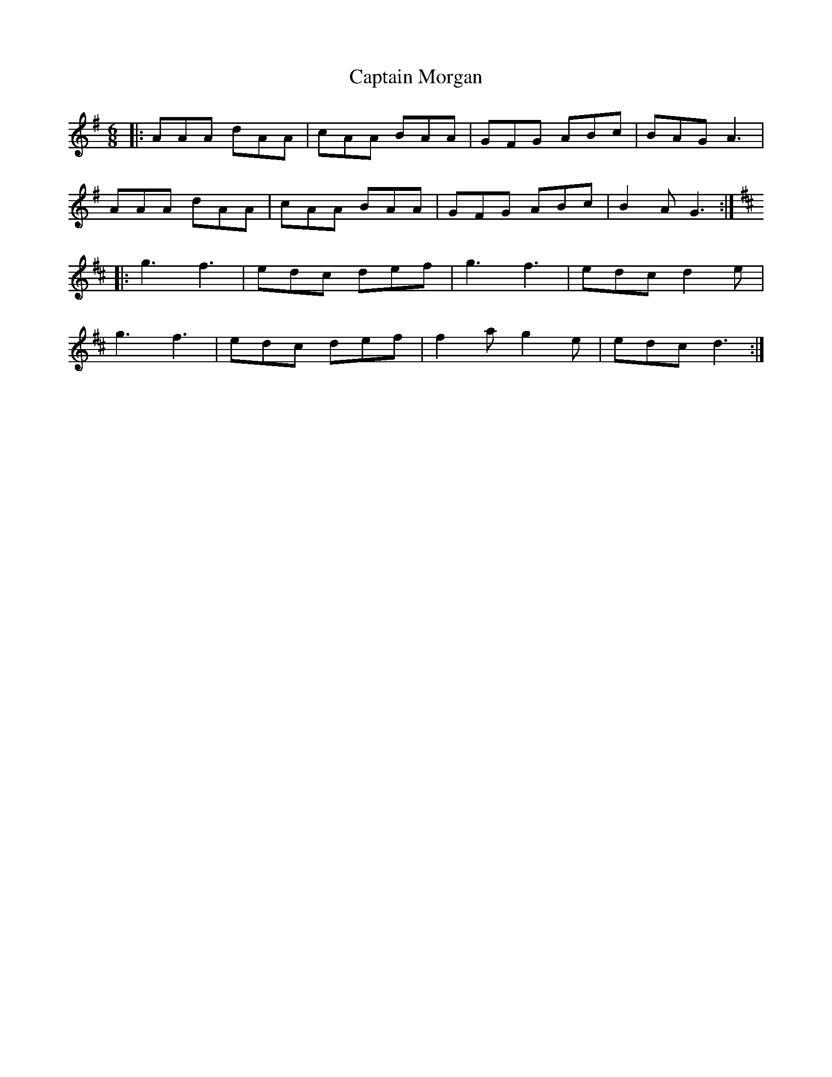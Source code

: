 X: 6139
T: Captain Morgan
R: jig
M: 6/8
K: Gmajor
|:AAA dAA|cAA BAA|GFG ABc|BAG A3|
AAA dAA|cAA BAA|GFG ABc|B2A G3:|
K: D
|:g3 f3|edc def|g3 f3|edc d2e|
g3 f3|edc def|f2a g2e|edc d3:|

